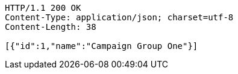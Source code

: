 [source,http,options="nowrap"]
----
HTTP/1.1 200 OK
Content-Type: application/json; charset=utf-8
Content-Length: 38

[{"id":1,"name":"Campaign Group One"}]
----